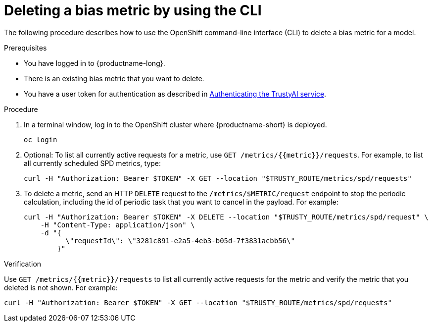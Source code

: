 :_module-type: PROCEDURE

[id='deleting-a-bias-metric-using-cli_{context}']
= Deleting a bias metric by using the CLI

[role='_abstract']
The following procedure describes how to use the OpenShift command-line interface (CLI) to delete a bias metric for a model.

.Prerequisites

* You have logged in to {productname-long}.

* There is an existing bias metric that you want to delete.

* You have a user token for authentication as described in xref:authenticating-trustyai-service[Authenticating the TrustyAI service].

.Procedure

. In a terminal window, log in to the OpenShift cluster where {productname-short} is deployed.
+
----
oc login
----

.  Optional: To list all currently active requests for a metric, use `GET /metrics/{{metric}}/requests`. For example, to list all currently scheduled SPD metrics, type:
+
----
curl -H "Authorization: Bearer $TOKEN" -X GET --location "$TRUSTY_ROUTE/metrics/spd/requests"
----

. To delete a metric, send an HTTP `DELETE` request to the `/metrics/$METRIC/request` endpoint to stop the periodic calculation, including the id of periodic task that you want to cancel in the payload. For example:
+
----
curl -H "Authorization: Bearer $TOKEN" -X DELETE --location "$TRUSTY_ROUTE/metrics/spd/request" \
    -H "Content-Type: application/json" \
    -d "{
          \"requestId\": \"3281c891-e2a5-4eb3-b05d-7f3831acbb56\"
        }"
----

.Verification
Use `GET /metrics/{{metric}}/requests` to list all currently active requests for the metric and verify the metric that you deleted is not shown. For example:

----
curl -H "Authorization: Bearer $TOKEN" -X GET --location "$TRUSTY_ROUTE/metrics/spd/requests"
----

